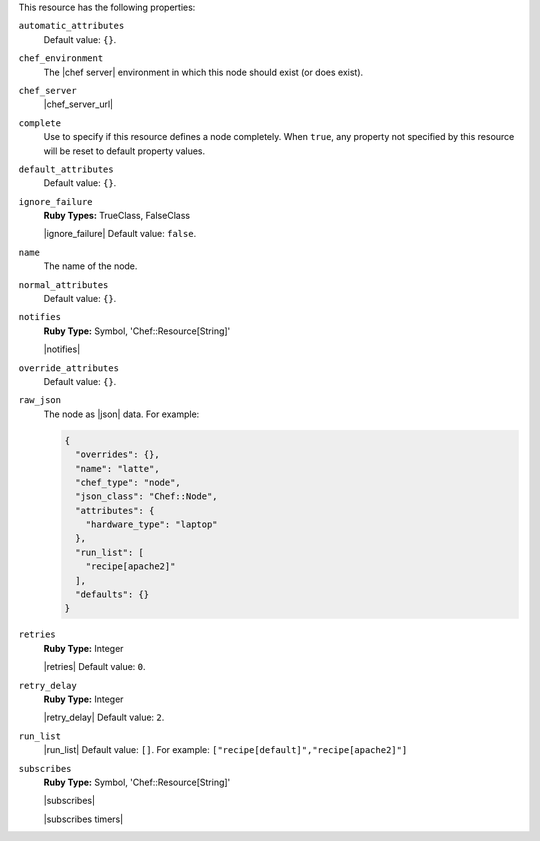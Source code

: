.. The contents of this file may be included in multiple topics (using the includes directive).
.. The contents of this file should be modified in a way that preserves its ability to appear in multiple topics.

This resource has the following properties:

``automatic_attributes``
   .. include:: ../../includes_node/includes_node_attribute_type_automatic.rst

   Default value: ``{}``.

``chef_environment``
   The |chef server| environment in which this node should exist (or does exist).

``chef_server``
   |chef_server_url|

``complete``
   Use to specify if this resource defines a node completely. When ``true``, any property not specified by this resource will be reset to default property values.

``default_attributes``
   .. include:: ../../includes_node/includes_node_attribute_type_default.rst

   Default value: ``{}``.

``ignore_failure``
   **Ruby Types:** TrueClass, FalseClass

   |ignore_failure| Default value: ``false``.

``name``
   The name of the node.

``normal_attributes``
   .. include:: ../../includes_node/includes_node_attribute_type_normal.rst

   Default value: ``{}``.

``notifies``
   **Ruby Type:** Symbol, 'Chef::Resource[String]'

   |notifies|

   .. include:: ../../includes_resources_common/includes_resources_common_notifications_syntax_notifies.rst

   .. include:: ../../includes_resources_common/includes_resources_common_notifications_timers.rst

``override_attributes``
   .. include:: ../../includes_node/includes_node_attribute_type_override.rst

   Default value: ``{}``.

``raw_json``
   The node as |json| data. For example:
       
   .. code-block:: javascript
       
      {
        "overrides": {},
        "name": "latte",
        "chef_type": "node",
        "json_class": "Chef::Node",
        "attributes": {
          "hardware_type": "laptop"
        },
        "run_list": [
          "recipe[apache2]"
        ],
        "defaults": {}
      }

``retries``
   **Ruby Type:** Integer

   |retries| Default value: ``0``.

``retry_delay``
   **Ruby Type:** Integer

   |retry_delay| Default value: ``2``.

``run_list``
   |run_list| Default value: ``[]``. For example: ``["recipe[default]","recipe[apache2]"]``

``subscribes``
   **Ruby Type:** Symbol, 'Chef::Resource[String]'

   |subscribes|

   .. include:: ../../includes_resources_common/includes_resources_common_notifications_syntax_subscribes.rst

   |subscribes timers|
